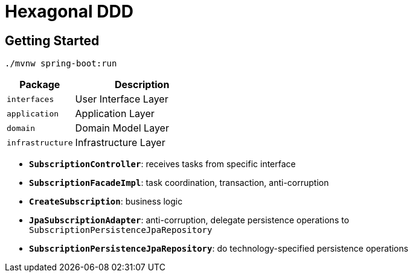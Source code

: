 = Hexagonal DDD

:imagesdir: docs/images
:imagesoutdir: docs/images

== Getting Started

[source,bash]
----
./mvnw spring-boot:run
----

[cols="1,2",options=header]
|===
|Package|Description
|`interfaces`|User Interface Layer
|`application`|Application Layer
|`domain`|Domain Model Layer
|`infrastructure`|Infrastructure Layer
|===

* `*SubscriptionController*`: receives tasks from specific interface
* `*SubscriptionFacadeImpl*`: task coordination, transaction, anti-corruption
* `*CreateSubscription*`: business logic
* `*JpaSubscriptionAdapter*`: anti-corruption, delegate persistence operations to `SubscriptionPersistenceJpaRepository`
* `*SubscriptionPersistenceJpaRepository*`: do technology-specified persistence operations

.Sequence Diagram for Hexagonal DDD Architecture
ifdef::env-github[]
image::hddd-class.png[]
endif::env-github[]
ifdef::env-idea,env-vscode[]
plantuml::docs/diagrams/hddd-sequence.puml[target=hddd-sequence,format=png]
endif::env-idea,env-vscode[]

.Class Diagram for Hexagonal DDD Architecture
ifdef::env-github[]
image::hddd-class.png[]
endif::env-github[]
ifdef::env-idea,env-vscode[]
plantuml::docs/diagrams/hddd-class.puml[target=hddd-class,format=png]
endif::env-idea,env-vscode[]
